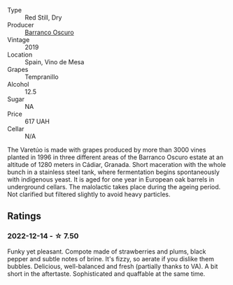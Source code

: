 #+attr_html: :class wine-main-image
[[file:/images/ff/f0cf9a-c448-4b5f-8f68-9c65aead7d75/2022-12-15-07-32-00-805C6F53-0D6F-44BE-B3ED-7E6960F652D7-1-105-c.webp]]

- Type :: Red Still, Dry
- Producer :: [[barberry:/producers/d996a0c2-3bcd-40cb-8e00-67f67b4772ce][Barranco Oscuro]]
- Vintage :: 2019
- Location :: Spain, Vino de Mesa
- Grapes :: Tempranillo
- Alcohol :: 12.5
- Sugar :: NA
- Price :: 617 UAH
- Cellar :: N/A

The Varetúo is made with grapes produced by more than 3000 vines planted in 1996 in three different areas of the Barranco Oscuro estate at an altitude of 1280 meters in Cádiar, Granada. Short maceration with the whole bunch in a stainless steel tank, where fermentation begins spontaneously with indigenous yeast. It is aged for one year in European oak barrels in underground cellars. The malolactic takes place during the ageing period. Not clarified but filtered slightly to avoid heavy particles.

** Ratings

*** 2022-12-14 - ☆ 7.50

Funky yet pleasant. Compote made of strawberries and plums, black pepper and subtle notes of brine. It's fizzy, so aerate if you dislike them bubbles. Delicious, well-balanced and fresh (partially thanks to VA). A bit short in the aftertaste. Sophisticated and quaffable at the same time.

